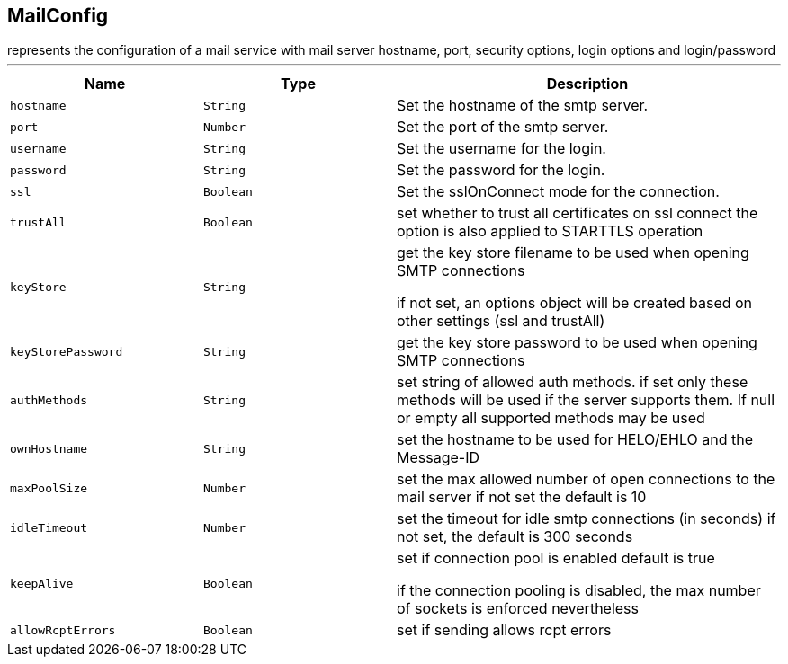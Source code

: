== MailConfig

++++
 represents the configuration of a mail service with mail server hostname,
 port, security options, login options and login/password
++++
'''

[cols=">25%,^25%,50%"]
[frame="topbot"]
|===
^|Name | Type ^| Description

|[[hostname]]`hostname`
|`String`
|+++
Set the hostname of the smtp server.+++

|[[port]]`port`
|`Number`
|+++
Set the port of the smtp server.+++

|[[username]]`username`
|`String`
|+++
Set the username for the login.+++

|[[password]]`password`
|`String`
|+++
Set the password for the login.+++

|[[ssl]]`ssl`
|`Boolean`
|+++
Set the sslOnConnect mode for the connection.+++

|[[trustAll]]`trustAll`
|`Boolean`
|+++
set whether to trust all certificates on ssl connect the option is also
 applied to STARTTLS operation+++

|[[keyStore]]`keyStore`
|`String`
|+++
get the key store filename to be used when opening SMTP connections
 <p>
 if not set, an options object will be created based on other settings (ssl
 and trustAll)+++

|[[keyStorePassword]]`keyStorePassword`
|`String`
|+++
get the key store password to be used when opening SMTP connections+++

|[[authMethods]]`authMethods`
|`String`
|+++
set string of allowed auth methods.
 if set only these methods will be used
 if the server supports them. If null or empty all supported methods may be
 used+++

|[[ownHostname]]`ownHostname`
|`String`
|+++
set the hostname to be used for HELO/EHLO and the Message-ID+++

|[[maxPoolSize]]`maxPoolSize`
|`Number`
|+++
set the max allowed number of open connections to the mail server
 if not set the default is 10+++

|[[idleTimeout]]`idleTimeout`
|`Number`
|+++
set the timeout for idle smtp connections (in seconds)
 if not set, the default is 300 seconds+++

|[[keepAlive]]`keepAlive`
|`Boolean`
|+++
set if connection pool is enabled
 default is true
<p>
 if the connection pooling is disabled, the max number of sockets is enforced nevertheless
<p>+++

|[[allowRcptErrors]]`allowRcptErrors`
|`Boolean`
|+++
set if sending allows rcpt errors+++
|===
